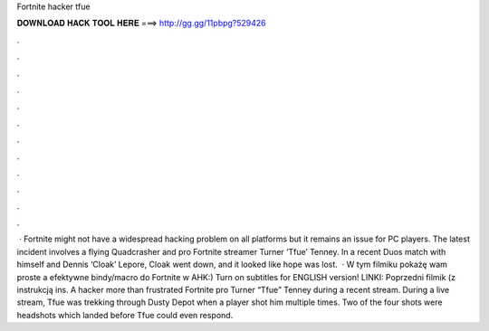 Fortnite hacker tfue

𝐃𝐎𝐖𝐍𝐋𝐎𝐀𝐃 𝐇𝐀𝐂𝐊 𝐓𝐎𝐎𝐋 𝐇𝐄𝐑𝐄 ===> http://gg.gg/11pbpg?529426

.

.

.

.

.

.

.

.

.

.

.

.

 · Fortnite might not have a widespread hacking problem on all platforms but it remains an issue for PC players. The latest incident involves a flying Quadcrasher and pro Fortnite streamer Turner ‘Tfue’ Tenney. In a recent Duos match with himself and Dennis ‘Cloak’ Lepore, Cloak went down, and it looked like hope was lost.  · W tym filmiku pokażę wam proste a efektywne bindy/macro do Fortnite w AHK:) Turn on subtitles for ENGLISH version! LINKI: Poprzedni filmik (z instrukcją ins. A hacker more than frustrated Fortnite pro Turner “Tfue” Tenney during a recent stream. During a live stream, Tfue was trekking through Dusty Depot when a player shot him multiple times. Two of the four shots were headshots which landed before Tfue could even respond.